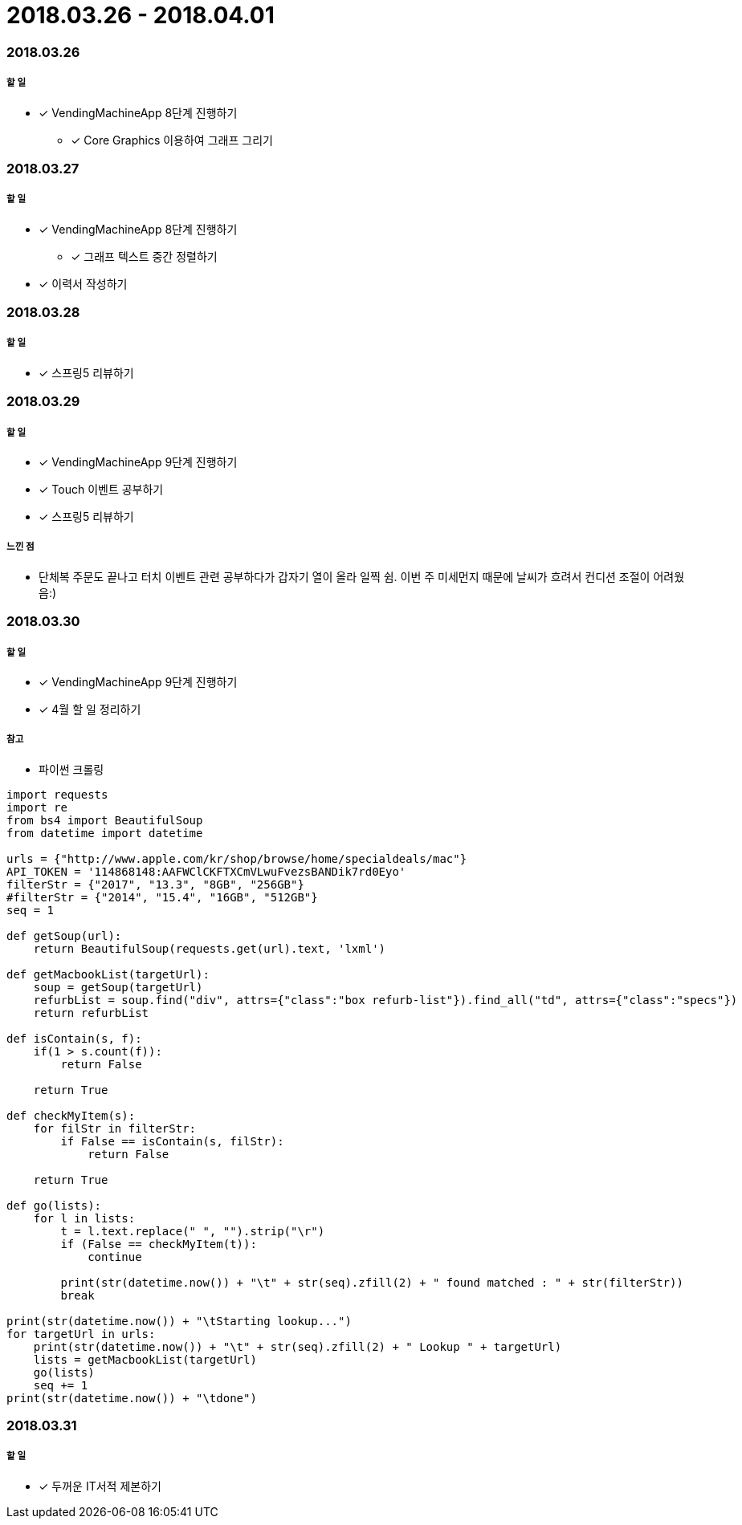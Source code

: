 = 2018.03.26 - 2018.04.01

=== 2018.03.26

===== 할 일
* [*] VendingMachineApp 8단계 진행하기
** [*] Core Graphics 이용하여 그래프 그리기

=== 2018.03.27

===== 할 일
* [*] VendingMachineApp 8단계 진행하기
** [*] 그래프 텍스트 중간 정렬하기 
* [*] 이력서 작성하기 

=== 2018.03.28

===== 할 일
* [*] 스프링5 리뷰하기 

=== 2018.03.29

===== 할 일
* [*] VendingMachineApp 9단계 진행하기
* [*] Touch 이벤트 공부하기
* [*] 스프링5 리뷰하기 

===== 느낀 점
* 단체복 주문도 끝나고 터치 이벤트 관련 공부하다가 갑자기 열이 올라 일찍 쉼. 이번 주 미세먼지 때문에 날씨가 흐려서 컨디션 조절이 어려웠음:)

=== 2018.03.30

===== 할 일
* [*] VendingMachineApp 9단계 진행하기
* [*] 4월 할 일 정리하기

===== 참고
* 파이썬 크롤링 

```python
import requests
import re
from bs4 import BeautifulSoup
from datetime import datetime

urls = {"http://www.apple.com/kr/shop/browse/home/specialdeals/mac"}
API_TOKEN = '114868148:AAFWClCKFTXCmVLwuFvezsBANDik7rd0Eyo'
filterStr = {"2017", "13.3", "8GB", "256GB"}
#filterStr = {"2014", "15.4", "16GB", "512GB"}
seq = 1

def getSoup(url):
    return BeautifulSoup(requests.get(url).text, 'lxml')

def getMacbookList(targetUrl):
    soup = getSoup(targetUrl)
    refurbList = soup.find("div", attrs={"class":"box refurb-list"}).find_all("td", attrs={"class":"specs"})
    return refurbList

def isContain(s, f):
    if(1 > s.count(f)):
        return False

    return True

def checkMyItem(s):
    for filStr in filterStr:
        if False == isContain(s, filStr):
            return False

    return True

def go(lists):
    for l in lists:
        t = l.text.replace(" ", "").strip("\r")
        if (False == checkMyItem(t)):
            continue

        print(str(datetime.now()) + "\t" + str(seq).zfill(2) + " found matched : " + str(filterStr))
        break

print(str(datetime.now()) + "\tStarting lookup...")
for targetUrl in urls:
    print(str(datetime.now()) + "\t" + str(seq).zfill(2) + " Lookup " + targetUrl)
    lists = getMacbookList(targetUrl)
    go(lists)
    seq += 1
print(str(datetime.now()) + "\tdone")
```

=== 2018.03.31

===== 할 일
* [*] 두꺼운 IT서적 제본하기